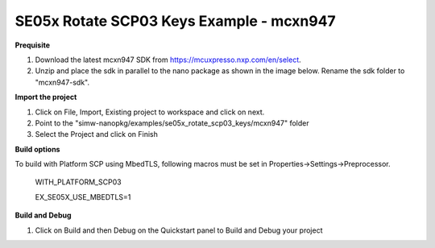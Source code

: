 .. _ex_se05x_rotate_scp03_keys_mcxn947:

SE05x Rotate SCP03 Keys Example - mcxn947
==========================================

**Prequisite**

1. Download the latest mcxn947 SDK from https://mcuxpresso.nxp.com/en/select.

2. Unzip and place the sdk in parallel to the nano package as shown in the image below. Rename the sdk folder to "mcxn947-sdk".

.. image:: mcxnsdk.png
  :width: 400
  :alt: folder


**Import the project**

1. Click on File, Import, Existing project to workspace and click on next.

2. Point to the "simw-nanopkg/examples/se05x_rotate_scp03_keys/mcxn947" folder

3. Select the Project and click on Finish

.. image:: mcxn_import.png
  :width: 400
  :alt: Import


**Build options**

To build with Platform SCP using MbedTLS, following macros must be set in Properties->Settings->Preprocessor.

    WITH_PLATFORM_SCP03

    EX_SE05X_USE_MBEDTLS=1

.. image:: mbedtls_macros.jpg
  :width: 400
  :alt: folder



**Build and Debug**

1. Click on Build and then Debug on the Quickstart panel to Build and Debug your project
